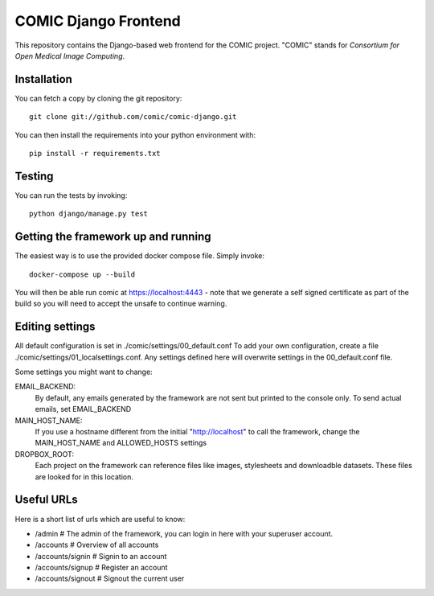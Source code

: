 COMIC Django Frontend
=====================

.. image:: https://travis-ci.org/comic/comic-django.svg?branch=master
    :target: https://travis-ci.org/comic/comic-django
.. image:: https://codeclimate.com/github/comic/comic-django/badges/gpa.svg
   :target: https://codeclimate.com/github/comic/comic-django
   :alt: Code Climate

This repository contains the Django-based web frontend for the COMIC project.  "COMIC" stands for *Consortium for Open Medical Image Computing*.

.. _installation:

Installation
------------

You can fetch a copy by cloning the git repository::

    git clone git://github.com/comic/comic-django.git

You can then install the requirements into your python environment with::

    pip install -r requirements.txt

Testing
-------

You can run the tests by invoking::

    python django/manage.py test

Getting the framework up and running
------------------------------------

The easiest way is to use the provided docker compose file. Simply invoke::

    docker-compose up --build

You will then be able run comic at https://localhost:4443 - note that we generate a self signed certificate as part of the build so you will need to accept the unsafe to continue warning.

Editing settings
----------------
All default configuration is set in ./comic/settings/00_default.conf
To add your own configuration, create a file ./comic/settings/01_localsettings.conf. Any settings
defined here will overwrite settings in the 00_default.conf file. 

Some settings you might want to change::

EMAIL_BACKEND:
    By default, any emails generated by the framework are not sent but printed to the console only.
    To send actual emails, set EMAIL_BACKEND

MAIN_HOST_NAME:
    If you use a hostname different from the initial "http://localhost" to call the framework,
    change the MAIN_HOST_NAME and ALLOWED_HOSTS settings

DROPBOX_ROOT:
    Each project on the framework can reference files like images, stylesheets and downloadble datasets.
    These files are looked for in this location.

Useful URLs
-----------
Here is a short list of urls which are useful to know:

- /admin # The admin of the framework, you can login in here with your superuser account.
- /accounts # Overview of all accounts
- /accounts/signin # Signin to an account
- /accounts/signup # Register an account
- /accounts/signout # Signout the current user
